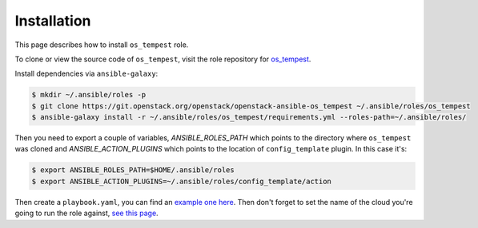 ============
Installation
============

This page describes how to install ``os_tempest`` role.

To clone or view the source code of ``os_tempest``, visit the role repository
for `os_tempest <https://git.openstack.org/cgit/openstack/openstack-ansible-os_tempest>`_.

Install dependencies via ``ansible-galaxy``:

.. code-block:: shell

    $ mkdir ~/.ansible/roles -p
    $ git clone https://git.openstack.org/openstack/openstack-ansible-os_tempest ~/.ansible/roles/os_tempest
    $ ansible-galaxy install -r ~/.ansible/roles/os_tempest/requirements.yml --roles-path=~/.ansible/roles/

Then you need to export a couple of variables, `ANSIBLE_ROLES_PATH` which
points to the directory where ``os_tempest`` was cloned and
`ANSIBLE_ACTION_PLUGINS` which points to the location of ``config_template``
plugin. In this case it's:

.. code-block:: shell

    $ export ANSIBLE_ROLES_PATH=$HOME/.ansible/roles
    $ export ANSIBLE_ACTION_PLUGINS=~/.ansible/roles/config_template/action

Then create a ``playbook.yaml``, you can find an `example one here`_.
Then don't forget to set the name of the cloud you're going to run the role
against, `see this page`_.

.. _example one here: ./usage.html#example-playbook
.. _see this page: ./configuration.html#set-the-name-of-the-cloud
